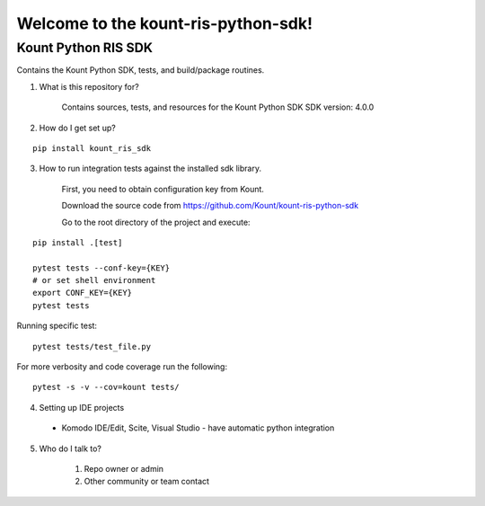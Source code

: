 Welcome to the kount-ris-python-sdk!
====================================================================

Kount Python RIS SDK 
----------------------------

Contains the Kount Python SDK, tests, and build/package routines.

1. What is this repository for?

    Contains sources, tests, and resources for the Kount Python SDK
    SDK version: 4.0.0

2. How do I get set up?  

::

   pip install kount_ris_sdk

3. How to run integration tests against the installed sdk library.

    First, you need to obtain configuration key from Kount.

    Download the source code from https://github.com/Kount/kount-ris-python-sdk

    Go to the root directory of the project and execute:

::

    pip install .[test]

    pytest tests --conf-key={KEY}
    # or set shell environment
    export CONF_KEY={KEY}
    pytest tests

Running specific test:

::

    pytest tests/test_file.py

For more verbosity and code coverage run the following:
::

        pytest -s -v --cov=kount tests/

4. Setting up IDE projects

  * Komodo IDE/Edit, Scite, Visual Studio - have automatic python integration

5. Who do I talk to?

    #. Repo owner or admin
    
    #. Other community or team contact
